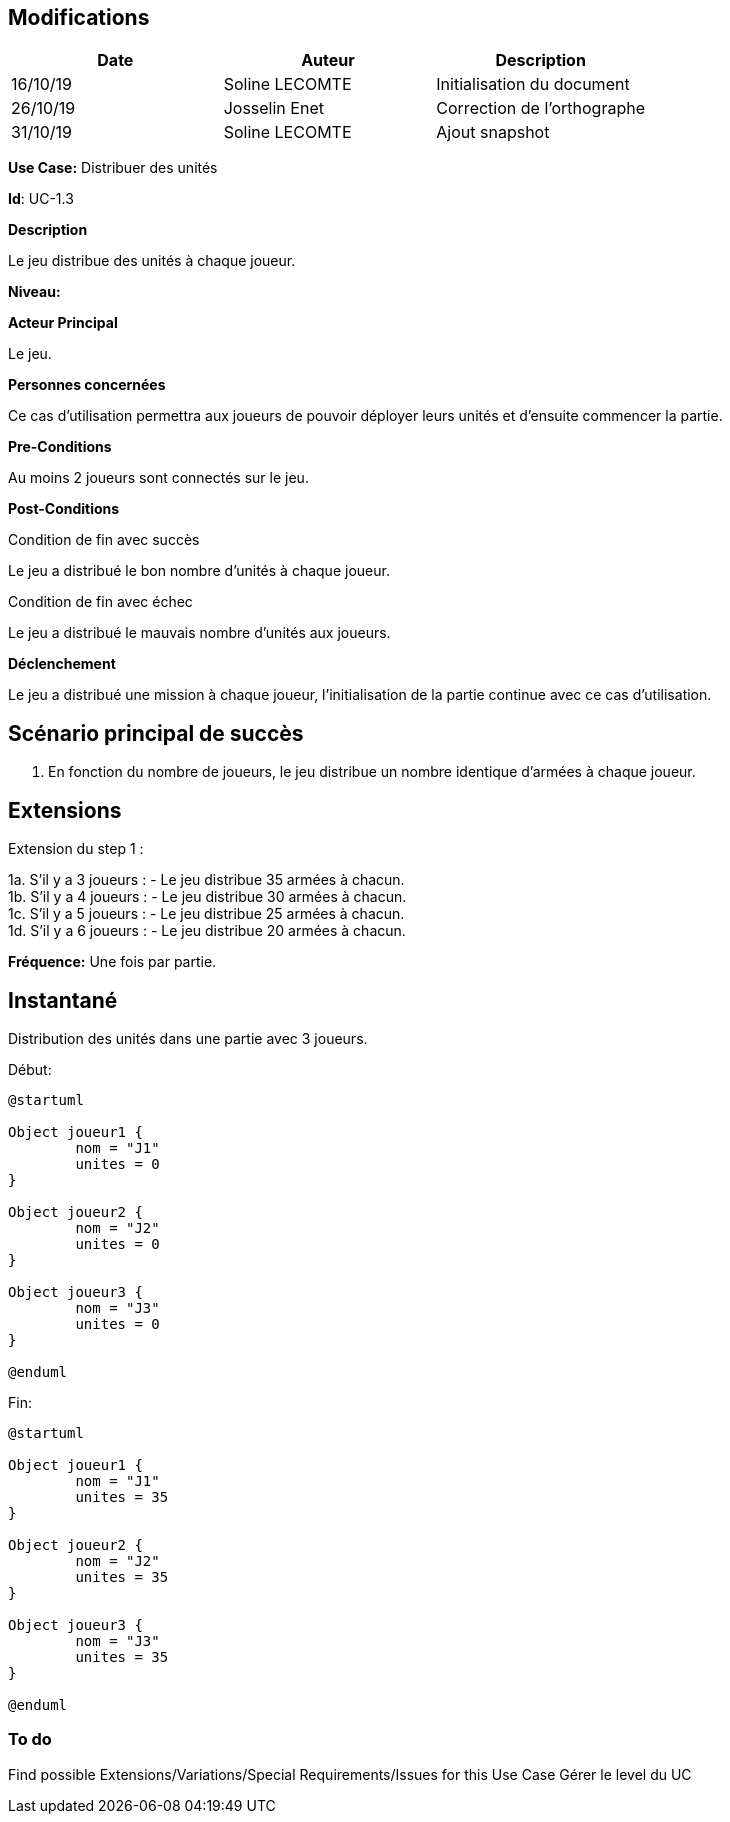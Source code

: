 == Modifications

[cols=",,",options="header",]
|===
|Date |Auteur |Description
| 16/10/19| Soline LECOMTE| Initialisation du document
| 26/10/19| Josselin Enet| Correction de l'orthographe
| 31/10/19| Soline LECOMTE| Ajout snapshot
|===


*Use Case:* Distribuer des unités

*Id*: UC-1.3

*Description*

Le jeu distribue des unités à chaque joueur.

*Niveau:* 

*Acteur Principal*

Le jeu.

*Personnes concernées*

Ce cas d'utilisation permettra aux joueurs de pouvoir déployer leurs unités et d'ensuite commencer la partie.

*Pre-Conditions*

Au moins 2 joueurs sont connectés sur le jeu.

*Post-Conditions*

[.underline]#Condition de fin avec succès#

Le jeu a distribué le bon nombre d'unités à chaque joueur.

[.underline]#Condition de fin avec échec#

Le jeu a distribué le mauvais nombre d'unités aux joueurs.

*Déclenchement*

Le jeu a distribué une mission à chaque joueur, l'initialisation de la partie continue avec ce cas d'utilisation.


== Scénario principal de succès

[arabic]
. En fonction du nombre de joueurs, le jeu distribue un nombre identique d'armées à chaque joueur.


== Extensions

Extension du step 1 : 

1a. S'il y a 3 joueurs :
		- Le jeu distribue 35 armées à chacun. +
1b. S'il y a 4 joueurs :
		- Le jeu distribue 30 armées à chacun. +
1c. S'il y a 5 joueurs :
		- Le jeu distribue 25 armées à chacun. +
1d. S'il y a 6 joueurs :
		- Le jeu distribue 20 armées à chacun. +



*Fréquence:* Une fois par partie.


== Instantané

Distribution des unités dans une partie avec 3 joueurs.

[.underline]#Début:#

[plantuml, unite-snap-start, png]
----
@startuml

Object joueur1 {
        nom = "J1"
        unites = 0
}

Object joueur2 {
        nom = "J2"
        unites = 0
}

Object joueur3 {
        nom = "J3"
        unites = 0
}

@enduml
----

[.underline]#Fin:#
[plantuml, unite-snap-end, png]
----
@startuml

Object joueur1 {
        nom = "J1"
        unites = 35
}

Object joueur2 {
        nom = "J2"
        unites = 35
}

Object joueur3 {
        nom = "J3"
        unites = 35
}

@enduml
----


=== To do

[arabic]

Find possible Extensions/Variations/Special Requirements/Issues for this Use Case
Gérer le level du UC
